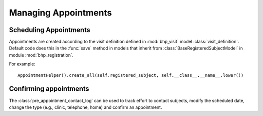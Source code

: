 Managing Appointments
=====================


Scheduling Appointments
+++++++++++++++++++++++

Appointments are created according to the visit definition defined in :mod:`bhp_visit` model :class:`visit_definition`. 
Default code does this in the :func:`save` method in models that inherit from 
:class:`BaseRegisteredSubjectModel` in module :mod:`bhp_registration`.

For example::

    AppointmentHelper().create_all(self.registered_subject, self.__class__.__name__.lower())
    
    
Confirming appointments
+++++++++++++++++++++++

The :class:`pre_appointment_contact_log` can be used to track effort to contact subjects, modify the 
scheduled date, change the type (e.g., clinic, telephone, home) and confirm an appointment.

    